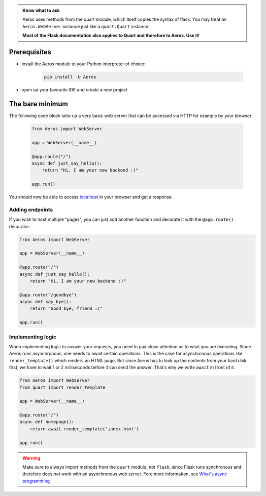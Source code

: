 .. _localhost: http://127.0.0.1/
.. _flask_routes https://flask.palletsprojects.com/en/1.1.x/quickstart/#routing

.. admonition:: Know what to ask

    Aeros uses methods from the quart module, which itself copies the syntax of flask.
    You may treat an ``Aeros.WebServer`` instance just like a ``quart.Quart`` instance.

    **Most of the Flask documentation also applies to Quart and therefore to Aeros. Use it!**

Prerequisites
===========================================================
- install the Aeros module to your Python interpreter of choice:

    .. code-block::

        pip install -U Aeros

- open up your favourite IDE and create a new project


The bare minimum
===========================================================
The following code block sets-up a very basic web server that can be accessed via HTTP for example by your browser:

    .. code-block::

        from Aeros import WebServer

        app = WebServer(__name__)

        @app.route("/")
        async def just_say_hello():
            return "Hi, I am your new backend :)"

        app.run()

You should now be able to access localhost_ in your browser and get a response.


Adding endpoints
-----------------------------------------------------------
If you wish to host multiple "pages", you can just add another function and decorate it with the
``@app.route()`` decorator:

.. code-block::

        from Aeros import WebServer

        app = WebServer(__name__)

        @app.route("/")
        async def just_say_hello():
            return "Hi, I am your new backend :)"

        @app.route("/goodbye")
        async def say_bye():
            return "Good bye, friend :("

        app.run()


Implementing logic
-----------------------------------------------------------
When implementing logic to answer your requests, you need to pay close attention as to what you
are executing. Since Aeros runs asynchronous, one needs to await certain operations. This is the
case for asynchronous operations like ``render_template()`` which renders an HTML page. But since
Aeros has to look up the contents from your hard disk first, we have to wait 1 or 2 milliseconds
before it can send the answer. That's why we write ``await`` in front of it.

.. code-block::

        from Aeros import WebServer
        from quart import render_template

        app = WebServer(__name__)

        @app.route("/")
        async def homepage():
            return await render_template('index.html')

        app.run()

.. warning::

    Make sure to always import methods from the ``quart`` module, not ``flask``, since Flask runs synchronous
    and therefore does not work with an asynchronous web server. Fore more information, see
    `What's async programming <https://medium.com/velotio-perspectives/an-introduction-to-asynchronous-programming-in-python-af0189a88bbb>`_
